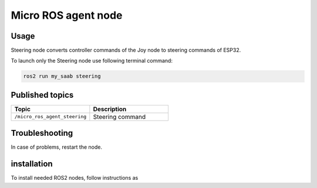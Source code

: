 ###############
Micro ROS agent node
###############


Usage
=====

Steering node converts controller commands of the Joy node to steering commands of ESP32.

To launch only the Steering node use following terminal command:

.. code-block:: bash
    
   ros2 run my_saab steering

Published topics
===============

.. list-table:: 
    :widths: 50 50
    :header-rows: 1

    * - Topic
      - Description
    * - ``/micro_ros_agent_steering``
      - Steering command

Troubleshooting
==============

In case of problems, restart the node.


installation
============

To install needed ROS2 nodes, follow instructions as